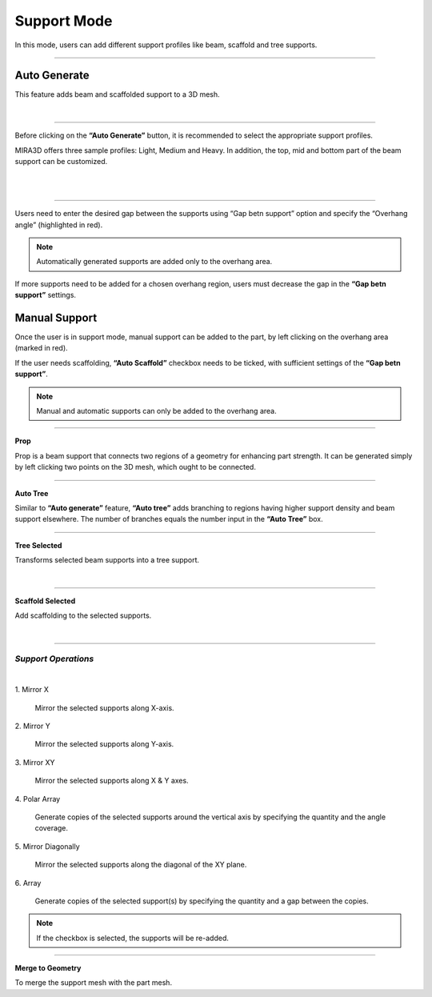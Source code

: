 Support Mode
=================

In this mode, users can add different support profiles like beam, scaffold and tree supports.

.. image:: supportModeBar.png
   :align: center

----

.. image:: autogenerate.png
   :scale: 50 %
   :align: right
   
Auto Generate
++++++++++++++

This feature adds beam and scaffolded support to a 3D mesh.

|

----

Before clicking on the **“Auto Generate”** button, it is recommended to select the appropriate support profiles.

.. image:: autogenerateMenu.png
   :scale: 52 %
   :align: right


MIRA3D offers three sample profiles: Light, Medium and Heavy. In addition, the top, mid and bottom part of the beam support can be customized.

|
|

====


.. image:: multi.png
   :scale: 60 %
   :align: right

Users need to enter the desired gap between the supports using “Gap betn support” option and specify the “Overhang angle” (highlighted in red).


.. note::
  Automatically generated  supports are added only to the overhang area.

If more supports need to be added for a chosen overhang region, users must decrease the gap in the **“Gap betn support”** settings.

Manual Support
++++++++++++++

Once the user is in support mode, manual support can be added to the part, by left clicking on the overhang area (marked in red).

If the user needs scaffolding, **“Auto Scaffold”** checkbox needs to be ticked, with sufficient settings of the **“Gap betn support”**.

.. note:: 
  Manual and automatic supports can only be added to the overhang area.

----

.. image:: prop.png
   :width: 10 %
   :align: right

**Prop**

Prop is a beam support that connects two regions of a geometry for enhancing part strength. It can be generated simply by left clicking two points on the 3D mesh, which ought to be connected.

----

.. image:: autotree.png
   :width: 10 %
   :align: right

**Auto Tree**

Similar to **“Auto generate”** feature, **“Auto tree”** adds branching to regions having higher support density and beam support elsewhere. The number of branches equals the number input  in the **“Auto Tree”** box.

----

.. image:: treeselected.png
   :width: 10 %
   :align: right

**Tree Selected**

Transforms selected beam supports into a tree support.

|

----

.. image:: scaffold_selected.png
    :width: 10 %
    :align: right

**Scaffold Selected**

Add scaffolding to the selected supports.

|

-------

*Support Operations*
-----------------------

.. image:: many_options.png
    :align: center

|

.. cssclass:: custom-heading

1\. Mirror X
  
   Mirror the selected supports along X-axis.

.. cssclass:: custom-heading
   
2\. Mirror Y
  
   Mirror the selected supports along Y-axis.

.. cssclass:: custom-heading

3\. Mirror XY
  
   Mirror the selected supports along X & Y axes.

.. cssclass:: custom-heading

4\. Polar Array
  
   Generate copies of the selected supports around the vertical axis by specifying the quantity and the angle coverage.

.. cssclass:: custom-heading

5\. Mirror Diagonally
  
   Mirror the selected supports along the diagonal of the XY plane.

.. cssclass:: custom-heading

6\. Array
  
   Generate copies of the selected support(s) by specifying the quantity and a gap between the copies.

.. note:: 
   If the checkbox is selected, the supports will be re-added.

--------


.. image:: merge.png
   :width: 10 %
   :align: right

**Merge to Geometry**

To merge the support mesh with the part mesh.

